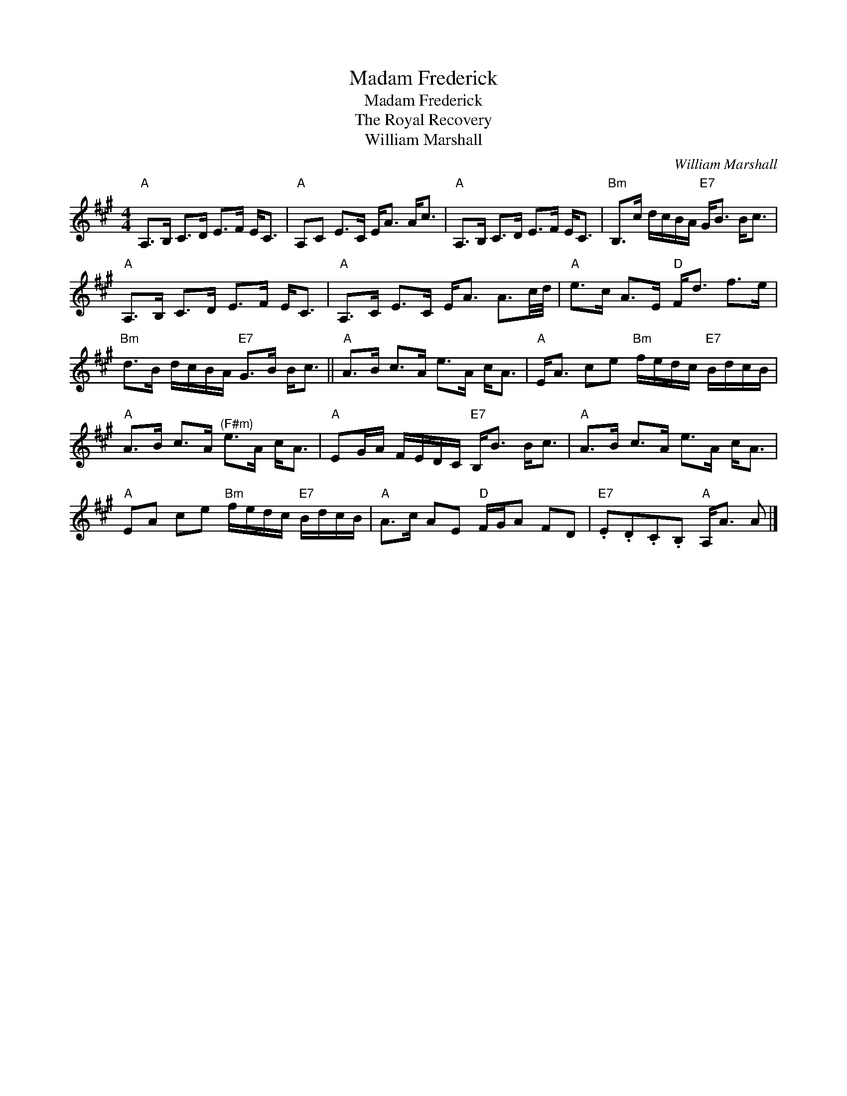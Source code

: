 X:1
T:Madam Frederick
T:Madam Frederick
T:The Royal Recovery
T:William Marshall
C:William Marshall
L:1/8
M:4/4
K:A
V:1 treble 
V:1
"A" A,>B, C>D E>F E<C |"A" A,C E>C E<A A<c |"A" A,>B, C>D E>F E<C |"Bm" B,>c d/c/B/A/"E7" G<B B<c | %4
"A" A,>B, C>D E>F E<C |"A" A,>C E>C E<A A3/2c/4d/4 |"A" e>c A>E"D" F<d f>e | %7
"Bm" d>B d/c/B/A/"E7" G>B B<c ||"A" A>B c>A e>A c<A |"A" E<A ce"Bm" f/e/d/c/"E7" B/d/c/B/ | %10
"A" A>B c>A"^(F#m)" e>A c<A |"A" EG/A/ F/E/D/C/"E7" B,<B B<c |"A" A>B c>A e>A c<A | %13
"A" EA ce"Bm" f/e/d/c/"E7" B/d/c/B/ |"A" A>c AE"D" F/G/A FD |"E7" .E.D.C.B,"A" A,<A A |] %16

